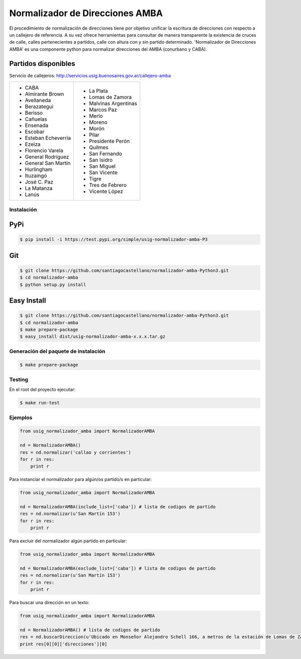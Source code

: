 Normalizador de Direcciones AMBA
================================
El procedimiento de normalización de direcciones tiene por objetivo unificar la escritura de direcciones con respecto a un callejero de referencia.
A su vez ofrece herramientas para consultar de manera transparente la existencia de cruces de calle, calles pertenecientes a
partidos, calle con altura con y sin partido determinado. 'Normalizador de Direcciones AMBA' es una componente python para normalizar direcciones del AMBA (conurbano y CABA).

Partidos disponibles
~~~~~~~~~~~~~~~~~~~~
Servicio de callejeros: http://servicios.usig.buenosaires.gov.ar/callejero-amba

+-------------------------+-------------------------+
| * CABA                  | * La Plata              |
| * Almirante Brown       | * Lomas de Zamora       |
| * Avellaneda            | * Malvinas Argentinas   |
| * Berazategui           | * Marcos Paz            |
| * Berisso               | * Merlo                 |
| * Cañuelas              | * Moreno                |
| * Ensenada              | * Morón                 |
| * Escobar               | * Pilar                 |
| * Esteban Echeverría    | * Presidente Perón      |
| * Ezeiza                | * Quilmes               |
| * Florencio Varela      | * San Fernando          |
| * General Rodríguez     | * San Isidro            |
| * General San Martín    | * San Miguel            |
| * Hurlingham            | * San Vicente           |
| * Ituzaingó             | * Tigre                 |
| * José C. Paz           | * Tres de Febrero       |
| * La Matanza            | * Vicente López         |
| * Lanús                 |                         |
+-------------------------+-------------------------+


Instalación
-----------

PyPi
~~~~
.. code:: bash

    $ pip install -i https://test.pypi.org/simple/usig-normalizador-amba-P3

Git
~~~
.. code:: bash

    $ git clone https://github.com/santiagocastellano/normalizador-amba-Python3.git
    $ cd normalizador-amba
    $ python setup.py install

Easy Install
~~~~~~~~~~~~
.. code:: bash

    $ git clone https://github.com/santiagocastellano/normalizador-amba-Python3.git
    $ cd normalizador-amba
    $ make prepare-package
    $ easy_install dist/usig-normalizador-amba-x.x.x.tar.gz


Generación del paquete de instalación
-------------------------------------
.. code:: bash

    $ make prepare-package


Testing
-------
En el root del proyecto ejecutar:

.. code:: bash

    $ make run-test



Ejemplos
--------

.. code:: python
    
    from usig_normalizador_amba import NormalizadorAMBA

    nd = NormalizadorAMBA()
    res = nd.normalizar('callao y corrientes')
    for r in res:
        print r

Para instanciar el normalizador para algún/os partido/s en particular:

.. code:: python
    
    from usig_normalizador_amba import NormalizadorAMBA

    nd = NormalizadorAMBA(include_list=['caba']) # lista de codigos de partido
    res = nd.normalizar(u'San Martín 153')
    for r in res:
        print r


Para excluir del normalizador algún partido en particular:

.. code:: python
    
    from usig_normalizador_amba import NormalizadorAMBA

    nd = NormalizadorAMBA(exclude_list=['caba']) # lista de codigos de partido
    res = nd.normalizar(u'San Martín 153')
    for r in res:
        print r


Para buscar una dirección en un texto:

.. code:: python
    
    from usig_normalizador_amba import NormalizadorAMBA

    nd = NormalizadorAMBA() # lista de codigos de partido
    res = nd.buscarDireccion(u'Ubicado en Monseñor Alejandro Schell 166, a metros de la estación de Lomas de Zamora.')
    print res[0][0]['direcciones'][0]        
    
